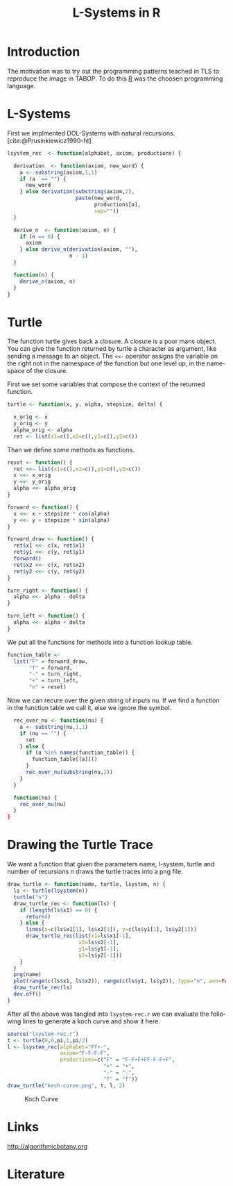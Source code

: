 * Introduction
The motivation was to try out the programming patterns teached in TLS
to reproduce the image in TABOP. To do this [[https://www.r-project.org/][R]] was the choosen
programming language.


* L-Systems
First we implmented DOL-Systems with natural recursions. [cite:@Prusinkiewicz1990-ht]


#+Begin_src R :tangle lsystem-rec.r :eval no
  lsystem_rec  <- function(alphabet, axiom, productions) {

    derivation  <- function(axiom, new_word) {
      a <- substring(axiom,1,1)
      if (a  == "") {
        new_word
      } else derivation(substring(axiom,2),
                        paste(new_word,
                              productions[a],
                              sep=""))
    }

    derive_n  <- function(axiom, n) {
      if (n == 0) {
        axiom
      } else derive_n(derivation(axiom, ""),
                      n - 1)
    }

    function(n) {
      derive_n(axiom, n)
    }
  }
  
#+end_src
\newpage
* Turtle
The function turtle gives back a closure. A closure is a poor mans
object. You can give the function returned by turtle a character as
argument, like sending a message to an object. The ~<<-~ operator
assigns the variable on the right not in the namespace of the function
but one level up, in the namespace of the closure.

First we set some variables that compose the context of the returned
function. 

#+begin_src R :tangle lsystem-rec.r :eval no
    turtle <- function(x, y, alpha, stepsize, delta) {

      x_orig <- x
      y_orig <- y
      alpha_orig <- alpha
      ret <- list(x1=c(),x2=c(),y1=c(),y2=c())
#+end_src

Than we define some methods as functions.
#+begin_src R :tangle lsystem-rec.r :eval no
      reset <- function() {
        ret <<- list(x1=c(),x2=c(),y1=c(),y2=c())
        x <<- x_orig
        y <<- y_orig
        alpha <<- alpha_orig
      }

      forward <- function() {
        x <<- x + stepsize * cos(alpha)
        y <<- y + stepsize * sin(alpha)
      }

      forward_draw <- function() {
        ret$x1 <<- c(x, ret$x1)
        ret$y1 <<- c(y, ret$y1)
        forward()
        ret$x2 <<- c(x, ret$x2)
        ret$y2 <<- c(y, ret$y2)
      }

      turn_right <- function() {
        alpha <<- alpha - delta
      }

      turn_left <- function() {
        alpha <<- alpha + delta
      }
#+end_src

We put all the functions for methods into a function lookup table.

#+begin_src R :tangle lsystem-rec.r :eval no
      function_table <-
        list("F" = forward_draw,
             "f" = forward,
             "-" = turn_right,
             "+" = turn_left,
             "n" = reset)
#+end_src  
\newpage

Now we can recure over the given string of inputs nu. If we find a
function in the function table we call it, else we ignore the symbol.
#+begin_src R :tangle lsystem-rec.r :eval no
      rec_over_nu <- function(nu) {
        a <- substring(nu,1,1)
        if (nu == "") {
          ret
        } else {
          if (a %in% names(function_table)) {
            function_table[[a]]()
          } 
          rec_over_nu(substring(nu,2))
        }
      }

      function(nu) {
        rec_over_nu(nu)
      }
    }
#+end_src
\newpage

* Drawing the Turtle Trace
We want a function that given the parameters name, l-system, turtle
and number of recursions n draws the turtle traces into a png file.

#+begin_src R :tangle lsystem-rec.r :eval no
  draw_turtle <- function(name, turtle, lsystem, n) {
    ls <- turtle(lsystem(n))
    turtle("n")
    draw_turtle_rec <- function(ls) {
      if (length(ls$x1) == 0) {
        return()
      } else {
        lines(x=c(ls$x1[1], ls$x2[1]), y=c(ls$y1[1], ls$y2[1]))
        draw_turtle_rec(list(x1=ls$x1[-1],
                         x2=ls$x2[-1],
                         y1=ls$y1[-1],
                         y2=ls$y2[-1]))
      } 
    }
    png(name)
    plot(range(c(ls$x1, ls$x2)), range(c(ls$y1, ls$y2)), type="n", ann=FALSE, axes=FALSE)
    draw_turtle_rec(ls)
    dev.off()
  }
#+end_src
\newpage

After all the above was tangled into ~lsystem-rec.r~ we can evaluate
the following lines to generate a koch curve and show it here.

#+begin_src R :eval yes
            source("lsystem-rec.r")
            t <- turtle(0,0,pi,1,pi/2)
            l <- lsystem_rec(alphabet="Ff+-",
                             axiom="F-F-F-F",
                             productions=c("F" = "F-F+F+FF-F-F+F",
                                           "+" = "+",
                                           "-" = "-",
                                           "f" = "f"))
            draw_turtle("koch-curve.png", t, l, 2)
#+end_src

#+RESULTS:
: 1

#+CAPTION: Koch Curve
[[file:koch-curve.png]]

* Links
[[http://algorithmicbotany.org]] 

* Literature
#+print_bibliography:

* config :noexport:
#+PROPERTY: :eval never-export
#+LANGUAGE:  de
#+TITLE: L-Systems in R
#+OPTIONS:   H:4 num:nil toc:nil \n:nil @:t ::t |:t ^:t -:t f:t *:t <:t
#+OPTIONS:   TeX:t LaTeX:t skip:nil d:nil todo:t pri:nil tags:not-in-toc
#+INFOJS_OPT: view:nil toc:nil ltoc:t mouse:underline buttons:0 path:http://orgmode.org/org-info.js
#+EXPORT_SELECT_TAGS: export
#+EXPORT_EXCLUDE_TAGS: noexport
#+LaTeX_CLASS: scrartcl
#+LaTeX_CLASS_OPTIONS: [hidelinks,12pt,a4paper,titlepage]
#+LATEX_HEADER: \usepackage{amsmath}
#+LATEX_HEADER: \usepackage{lastpage}
#+LATEX_HEADER: \usepackage{fontspec}
#+LATEX_HEADER: \usepackage{unicode-math}
#+LATEX_HEADER: \usepackage{listings}
#+LATEX_HEADER: \newfontfamily\listingsfont[Scale=0.85]{FreeSans.ttf}
#+LATEX_HEADER: \lstset{basicstyle=\footnotesize\ttfamily, breaklines=true, frame=single, keywordstyle=\listingsfont\bfseries, stringstyle=\ttfamily, commentstyle=\ttfamily, showstringspaces=false}
##+LATEX_HEADER: \usepackage[ngerman]{babel}
#+LATEX_HEADER: \setmainfont{unicode.joanna.ttf}
;;#+LATEX_HEADER: \setmathfont{XITS Math}
#+LATEX_HEADER: \setsansfont{Vollkorn-Regular.ttf}
#+LATEX_HEADER: \addtokomafont{pagenumber}{\small \sffamily}
#+LATEX_HEADER: \setkomafont{author}{\sffamily}
#+LATEX_HEADER: \setkomafont{date}{\sffamily}
#+LATEX_HEADER: \author{Alexander Ptok}
#+LATEX_HEADER: \usepackage{scrlayer-scrpage}
#+LATEX_HEADER: \pagestyle{scrheadings}
#+LATEX_HEADER: \lohead{Alexander Ptok}
#+LATEX_HEADER: \cohead{$\lambda$}
#+LATEX_HEADER: \rohead{\today}
#+LATEX_HEADER: \lofoot{}
#+LATEX_HEADER: \cofoot{\thepage\ von \pageref{LastPage}}
#+LATEX_HEADER: \rofoot{}
#+LATEX_HEADER: \setheadsepline{0.4pt}
#+LATEX_HEADER: \usepackage{lastpage}
#+LATEX_HEADER: \RequirePackage{fancyvrb}
#+LATEX_HEADER: \DefineVerbatimEnvironment{verbatim}{Verbatim}{fontsize=\scriptsize}
#+bibliography: l-systems-in-r.bib

